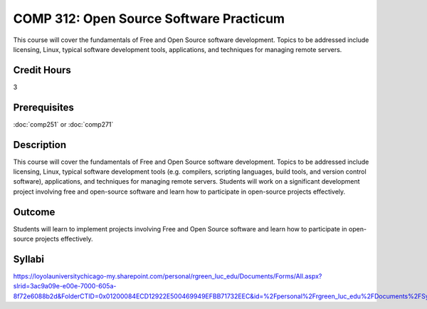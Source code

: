 .. index:: open source software practicum
   open source

COMP 312: Open Source Software Practicum
========================================

This course will cover the fundamentals of Free and Open Source software development. Topics to be addressed include licensing, Linux, typical software development tools, applications, and techniques for managing remote servers.

Credit Hours
-----------------------

3

Prerequisites
------------------------------

:doc:`comp251` or :doc:`comp271`

Description
--------------------

This course will cover the fundamentals of Free and Open Source software
development. Topics to be addressed include licensing, Linux, typical
software development tools (e.g. compilers, scripting languages, build
tools, and version control software), applications, and techniques for
managing remote servers. Students will work on a significant
development project involving free and open-source software and learn how
to participate in open-source projects effectively.

Outcome
----------------------

Students will learn to implement projects involving Free and Open Source software and learn how to participate in open-source projects effectively.

Syllabi
----------------------

https://loyolauniversitychicago-my.sharepoint.com/personal/rgreen_luc_edu/Documents/Forms/All.aspx?slrid=3ac9a09e-e00e-7000-605a-8f72e6088b2d&FolderCTID=0x01200084ECD12922E500469949EFBB71732EEC&id=%2Fpersonal%2Frgreen_luc_edu%2FDocuments%2FSyllabi%2FCOMP%20312
